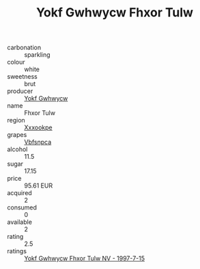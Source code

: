 :PROPERTIES:
:ID:                     c379daa7-ba1b-4e03-96c3-708938f328b7
:END:
#+TITLE: Yokf Gwhwycw Fhxor Tulw 

- carbonation :: sparkling
- colour :: white
- sweetness :: brut
- producer :: [[id:468a0585-7921-4943-9df2-1fff551780c4][Yokf Gwhwycw]]
- name :: Fhxor Tulw
- region :: [[id:e42b3c90-280e-4b26-a86f-d89b6ecbe8c1][Xxxookpe]]
- grapes :: [[id:0ca1d5f5-629a-4d38-a115-dd3ff0f3b353][Vbfsnpca]]
- alcohol :: 11.5
- sugar :: 17.15
- price :: 95.61 EUR
- acquired :: 2
- consumed :: 0
- available :: 2
- rating :: 2.5
- ratings :: [[id:c8032c2c-85f6-4ceb-a053-a7a3c5440335][Yokf Gwhwycw Fhxor Tulw NV - 1997-7-15]]


